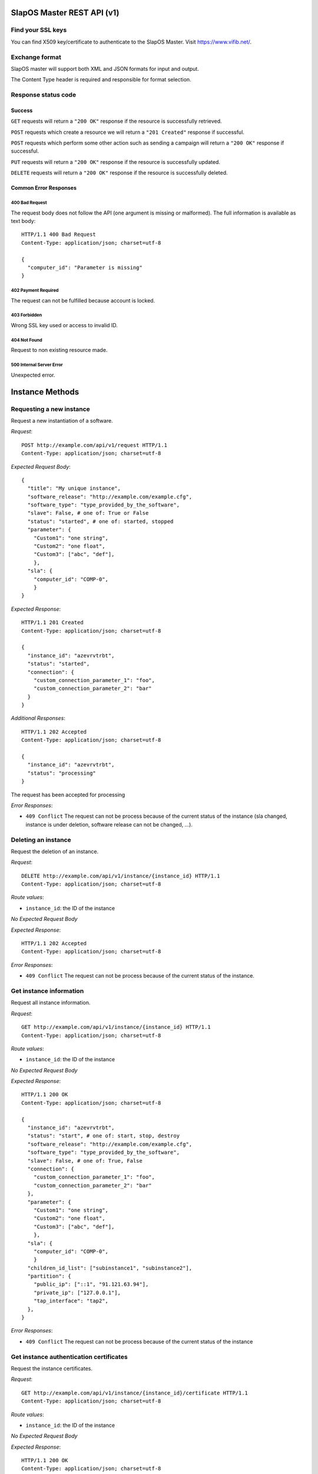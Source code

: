 SlapOS Master REST API (v1)
***************************

Find your SSL keys
------------------

You can find  X509 key/certificate to authenticate to the SlapOS Master.
Visit https://www.vifib.net/.

Exchange format
---------------

SlapOS master will support both XML and JSON formats for input and output.

The Content Type header is required and responsible for format selection.

Response status code
--------------------

Success
+++++++

``GET`` requests will return a ``"200 OK"`` response if the resource is successfully retrieved.

``POST`` requests which create a resource we will return a ``"201 Created"`` response if successful.

``POST`` requests which perform some other action such as sending a campaign
will return a ``"200 OK"`` response if successful.

``PUT`` requests will return a ``"200 OK"`` response if the resource is successfully updated.

``DELETE`` requests will return a ``"200 OK"`` response if the resource is successfully deleted.

Common Error Responses
++++++++++++++++++++++

400 Bad Request
~~~~~~~~~~~~~~~
The request body does not follow the API (one argument is missing or malformed). The full information is available as text body::

  HTTP/1.1 400 Bad Request
  Content-Type: application/json; charset=utf-8

  {
    "computer_id": "Parameter is missing"
  }

402 Payment Required
~~~~~~~~~~~~~~~~~~~~

The request can not be fulfilled because account is locked.

403 Forbidden
~~~~~~~~~~~~~
Wrong SSL key used or access to invalid ID.

404 Not Found
~~~~~~~~~~~~~
Request to non existing resource made.

500 Internal Server Error
~~~~~~~~~~~~~~~~~~~~~~~~~
Unexpected error.

Instance Methods
****************

Requesting a new instance
-------------------------

Request a new instantiation of a software.

`Request`::

  POST http://example.com/api/v1/request HTTP/1.1
  Content-Type: application/json; charset=utf-8

`Expected Request Body`::

  {
    "title": "My unique instance",
    "software_release": "http://example.com/example.cfg",
    "software_type": "type_provided_by_the_software",
    "slave": False, # one of: True or False
    "status": "started", # one of: started, stopped
    "parameter": {
      "Custom1": "one string",
      "Custom2": "one float",
      "Custom3": ["abc", "def"],
      },
    "sla": {
      "computer_id": "COMP-0",
      }
  }

`Expected Response`::

  HTTP/1.1 201 Created
  Content-Type: application/json; charset=utf-8

  {
    "instance_id": "azevrvtrbt",
    "status": "started",
    "connection": {
      "custom_connection_parameter_1": "foo",
      "custom_connection_parameter_2": "bar"
    }
  }

`Additional Responses`::

  HTTP/1.1 202 Accepted
  Content-Type: application/json; charset=utf-8

  {
    "instance_id": "azevrvtrbt",
    "status": "processing"
  }

The request has been accepted for processing

`Error Responses`:

* ``409 Conflict`` The request can not be process because of the current status of the instance (sla changed, instance is under deletion, software release can not be changed, ...).


Deleting an instance
--------------------

Request the deletion of an instance.

`Request`::

  DELETE http://example.com/api/v1/instance/{instance_id} HTTP/1.1
  Content-Type: application/json; charset=utf-8

`Route values`:

* ``instance_id``: the ID of the instance

`No Expected Request Body`

`Expected Response`::

  HTTP/1.1 202 Accepted
  Content-Type: application/json; charset=utf-8

`Error Responses`:

* ``409 Conflict`` The request can not be process because of the current status of the instance.

Get instance information
------------------------

Request all instance information.

`Request`::

  GET http://example.com/api/v1/instance/{instance_id} HTTP/1.1
  Content-Type: application/json; charset=utf-8

`Route values`:

* ``instance_id``: the ID of the instance

`No Expected Request Body`

`Expected Response`::

  HTTP/1.1 200 OK
  Content-Type: application/json; charset=utf-8

  {
    "instance_id": "azevrvtrbt",
    "status": "start", # one of: start, stop, destroy
    "software_release": "http://example.com/example.cfg",
    "software_type": "type_provided_by_the_software",
    "slave": False, # one of: True, False
    "connection": {
      "custom_connection_parameter_1": "foo",
      "custom_connection_parameter_2": "bar"
    },
    "parameter": {
      "Custom1": "one string",
      "Custom2": "one float",
      "Custom3": ["abc", "def"],
      },
    "sla": {
      "computer_id": "COMP-0",
      }
    "children_id_list": ["subinstance1", "subinstance2"],
    "partition": {
      "public_ip": ["::1", "91.121.63.94"],
      "private_ip": ["127.0.0.1"],
      "tap_interface": "tap2",
    },
  }

`Error Responses`:

* ``409 Conflict`` The request can not be process because of the current status of the instance

Get instance authentication certificates
----------------------------------------

Request the instance certificates.

`Request`::

  GET http://example.com/api/v1/instance/{instance_id}/certificate HTTP/1.1
  Content-Type: application/json; charset=utf-8

`Route values`:

* ``instance_id``: the ID of the instance

`No Expected Request Body`

`Expected Response`::

  HTTP/1.1 200 OK
  Content-Type: application/json; charset=utf-8

  {
    "ssl_key": "-----BEGIN PRIVATE KEY-----\nMIIEvgIBADAN...h2VSZRlSN\n-----END PRIVATE KEY-----",
    "ssl_certificate": "-----BEGIN CERTIFICATE-----\nMIIEAzCCAuugAwIBAgICHQI...ulYdXJabLOeCOA=\n-----END CERTIFICATE-----",
  }

`Error Responses`:

* ``409 Conflict`` The request can not be process because of the current status of the instance

Bang instance
-------------

Trigger the re-instantiation of all partitions in the instance tree

`Request`::

  POST http://example.com/api/v1/instance/{instance_id}/bang HTTP/1.1
  Content-Type: application/json; charset=utf-8

`Route values`:

* ``instance_id``: the ID of the instance

`Expected Request Body`::

  {
    "log": "Explain why this method was called",
  }

`Expected Response`::

  HTTP/1.1 200 OK
  Content-Type: application/json; charset=utf-8

Modifying instance
------------------

Modify the instance information and status.

`Request`::

  PUT http://example.com/api/v1/instance/{instance_id} HTTP/1.1
  Content-Type: application/json; charset=utf-8

`Expected Request Body`::

  {
    "status": "started", # one of: started, stopped, updating, error
    "log": "explanation of the status",
    "connection": {
      "custom_connection_parameter_1": "foo",
      "custom_connection_parameter_2": "bar"
    }
  }

Where `status` is required with `log`, `connection` is optional and its existence allow to not send `status` and `log`.

`Expected Response`::

  HTTP/1.1 200 OK
  Content-Type: application/json; charset=utf-8

`Error Responses`:

* ``409 Conflict`` The request can not be process because of the current status of the instance (sla changed, instance is under deletion, software release can not be changed, ...).

Computer Methods
****************

Registering a new computer
--------------------------

Add a new computer in the system.

`Request`::

  POST http://example.com/api/v1/computer HTTP/1.1
  Content-Type: application/json; charset=utf-8

`Expected Request Body`::

  {
    "title": "My unique computer",
  }

`Expected Response`::

  HTTP/1.1 201 Created
  Content-Type: application/json; charset=utf-8

  {
    "computer_id": "COMP-0",
    "ssl_key": "-----BEGIN PRIVATE KEY-----\nMIIEvgIBADAN...h2VSZRlSN\n-----END PRIVATE KEY-----",
    "ssl_certificate": "-----BEGIN CERTIFICATE-----\nMIIEAzCCAuugAwIBAgICHQI...ulYdXJabLOeCOA=\n-----END CERTIFICATE-----",
  }

`Error Responses`:

* ``409 Conflict`` The request can not be process because of the existence of a computer with the same title

Getting computer information
----------------------------

Get the status of a computer

`Request`::

  GET http://example.com/api/v1/computer/{computer_id} HTTP/1.1
  Content-Type: application/json; charset=utf-8

`Route values`:

* ``computer_id``: the ID of the computer

`No Expected Request Body`

`Expected Response`::

  HTTP/1.1 200 OK
  Content-Type: application/json; charset=utf-8

  {
    "computer_id": "COMP-0",
    "software": [
      {
        software_release="http://example.com/example.cfg",
        status="install", # one of: install, uninstall
      },
    ],
    "partition": [
      {
        title="slapart1",
        instance_id="foo",
        status="start", # one of: start, stop, destroy
        software_release="http://example.com/example.cfg",
      },
      {
        title="slapart2",
        instance_id="bar",
        status="stop", # one of: start, stop, destroy
        software_release="http://example.com/example.cfg",
      },
    ],
  }

Modifying computer
------------------

Modify computer information in the system

`Request`::

  PUT http://example.com/api/v1/computer/{computer_id} HTTP/1.1
  Content-Type: application/json; charset=utf-8

`Route values`:

* ``computer_id``: the ID of the computer

`Expected Request Body`::

  {
    "partition": [
      {
        "title": "part1",
        "public_ip": "::1",
        "private_ip": "127.0.0.1",
        "tap_interface": "tap2",
      },
    ],
    "software": [
      {
        software_release="http://example.com/example.cfg",
        status="installed", # one of: installed, uninstalled, error
        log="Installation log"
      },
    ],
  }

Where ``partition`` and ``software`` keys are optional, but at least one is required.

`Expected Response`::

  HTTP/1.1 200 OK
  Content-Type: application/json; charset=utf-8

Supplying new software
----------------------

Request to supply a new software release on a computer

`Request`::

  POST http://example.com/api/v1/computer/{computer_id}/supply HTTP/1.1
  Content-Type: application/json; charset=utf-8

`Route values`:

* ``computer_id``: the ID of the computer

`Expected Request Body`::

  {
    "software_release": "http://example.com/example.cfg"
  }

`Expected Response`::

  HTTP/1.1 200 OK
  Content-Type: application/json; charset=utf-8

Bang computer
-------------

Request update on all partitions

`Request`::

  POSThttp://example.com/api/v1/computer/{computer_id}/bang HTTP/1.1
  Content-Type: application/json; charset=utf-8

`Route values`:

* ``computer_id``: the ID of the computer

`Expected Request Body`::

  {
    "log": "Explain why this method was called",
  }

`Expected Response`::

  HTTP/1.1 200 OK
  Content-Type: application/json; charset=utf-8

Report usage
------------

Report computer usage

`Request`::

  POST http://example.com/api/v1/computer/{computer_id}/report HTTP/1.1
  Content-Type: application/json; charset=utf-8

`Route values`:

* ``computer_id``: the ID of the computer

`Expected Request Body`::

  {
    "tiosafe": "...",
  }

`Expected Response`::

  HTTP/1.1 200 OK
  Content-Type: application/json; charset=utf-8
